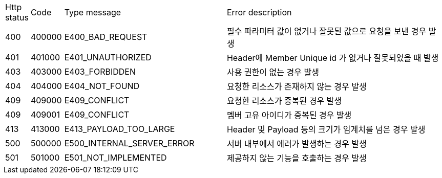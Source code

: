 [cols="3%,10%,50%,70%"]
|===
| Http status | Code | Type message | Error description
| 400 | 400000 | E400_BAD_REQUEST | 필수 파라미터 값이 없거나 잘못된 값으로 요청을 보낸 경우 발생
| 401 | 401000 | E401_UNAUTHORIZED | Header에 Member Unique id 가 없거나 잘못되었을 때 발생
| 403 | 403000 | E403_FORBIDDEN | 사용 권한이 없는 경우 발생
| 404 | 404000 | E404_NOT_FOUND | 요청한 리소스가 존재하지 않는 경우 발생
| 409 | 409000 | E409_CONFLICT | 요청한 리소스가 중복된 경우 발생
| 409 | 409001 | E409_CONFLICT | 멤버 고유 아이디가 중복된 경우 발생
| 413 | 413000 | E413_PAYLOAD_TOO_LARGE | Header 및 Payload 등의 크기가 임계치를 넘은 경우 발생
| 500 | 500000 | E500_INTERNAL_SERVER_ERROR | 서버 내부에서 에러가 발생하는 경우 발생
| 501 | 501000 | E501_NOT_IMPLEMENTED | 제공하지 않는 기능을 호출하는 경우 발생
|===
